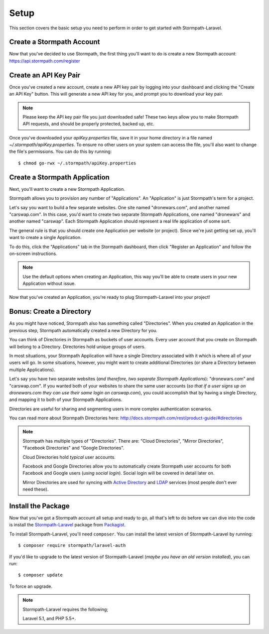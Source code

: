 .. _setup:

Setup
=====

This section covers the basic setup you need to perform in order to get started
with Stormpath-Laravel.


Create a Stormpath Account
--------------------------

Now that you've decided to use Stormpath, the first thing you'll want to do is
create a new Stormpath account: https://api.stormpath.com/register


Create an API Key Pair
----------------------

Once you've created a new account, create a new API key pair by logging into
your dashboard and clicking the "Create an API Key" button.  This will generate
a new API key for you, and prompt you to download your key pair.

.. note::
    Please keep the API key pair file you just downloaded safe!  These two keys
    allow you to make Stormpath API requests, and should be properly protected,
    backed up, etc.

Once you've downloaded your `apiKey.properties` file, save it in your home
directory in a file named `~/.stormpath/apiKey.properties`.  To ensure no other
users on your system can access the file, you'll also want to change the file's
permissions.  You can do this by running::

    $ chmod go-rwx ~/.stormpath/apiKey.properties


Create a Stormpath Application
------------------------------

Next, you'll want to create a new Stormpath Application.

Stormpath allows you to provision any number of "Applications".  An
"Application" is just Stormpath's term for a project.

Let's say you want to build a few separate websites.  One site named
"dronewars.com", and another named "carswap.com".  In this case, you'd want to
create two separate Stormpath Applications, one named "dronewars" and another
named "carswap".  Each Stormpath Application should represent a real life
application of some sort.

The general rule is that you should create one Application per website (or
project).  Since we're just getting set up, you'll want to create a single
Application.

To do this, click the "Applications" tab in the Stormpath dashboard, then click
"Register an Application" and follow the on-screen instructions.

.. note::
    Use the default options when creating an Application, this way you'll be
    able to create users in your new Application without issue.

Now that you've created an Application, you're ready to plug Stormpath-Laravel
into your project!


Bonus: Create a Directory
-------------------------

As you might have noticed, Stormpath also has something called "Directories".
When you created an Application in the previous step, Stormpath automatically
created a new Directory for you.

You can think of Directories in Stormpath as buckets of user accounts.  Every
user account that you create on Stormpath will belong to a Directory.
Directories hold unique groups of users.

In most situations, your Stormpath Application will have a single Directory
associated with it which is where all of your users will go.  In some
situations, however, you might want to create additional Directories (or share a
Directory between multiple Applications).

Let's say you have two separate websites (*and therefore, two separate Stormpath
Applications*): "dronewars.com" and "carswap.com".  If you wanted both of your
websites to share the same user accounts (*so that if a user signs up on
dronewars.com they can use their same login on carswap.com*), you could
accomplish that by having a single Directory, and mapping it to both of your
Stormpath Applications.

Directories are useful for sharing and segmenting users in more complex
authentication scenarios.

You can read more about Stormpath Directories here:
http://docs.stormpath.com/rest/product-guide/#directories

.. note::
    Stormpath has multiple types of "Directories".  There are: "Cloud
    Directories", "Mirror Directories", "Facebook Directories" and "Google
    Directories".

    Cloud Directories hold *typical* user accounts.

    Facebook and Google Directories allow you to automatically create Stormpath
    user accounts for both Facebook and Google users (*using social login*).
    Social login will be covered in detail later on.

    Mirror Directories are used for syncing with `Active Directory`_ and
    `LDAP`_ services (most people don't ever need these).


Install the Package
-------------------

Now that you've got a Stormpath account all setup and ready to go, all that's
left to do before we can dive into the code is install the `Stormpath-Laravel`_
package from `Packagist`_.

To install Stormpath-Laravel, you'll need ``composer``.  You can install the latest
version of Stormpath-Laravel by running::

    $ composer require stormpath/laravel-auth

If you'd like to upgrade to the latest version of Stormpath-Laravel (*maybe you
have an old version installed*), you can run::

    $ composer update

To force an upgrade.

.. note::
    Stormpath-Laravel requires the following;

    Laravel 5.1, and PHP 5.5+.


.. _Active Directory: http://en.wikipedia.org/wiki/Active_Directory
.. _LDAP: http://en.wikipedia.org/wiki/Lightweight_Directory_Access_Protocol
.. _Stormpath-Laravel: https://www.packgist.org/stormpath/laravel
.. _Packagist: https://www.packagist.org/


